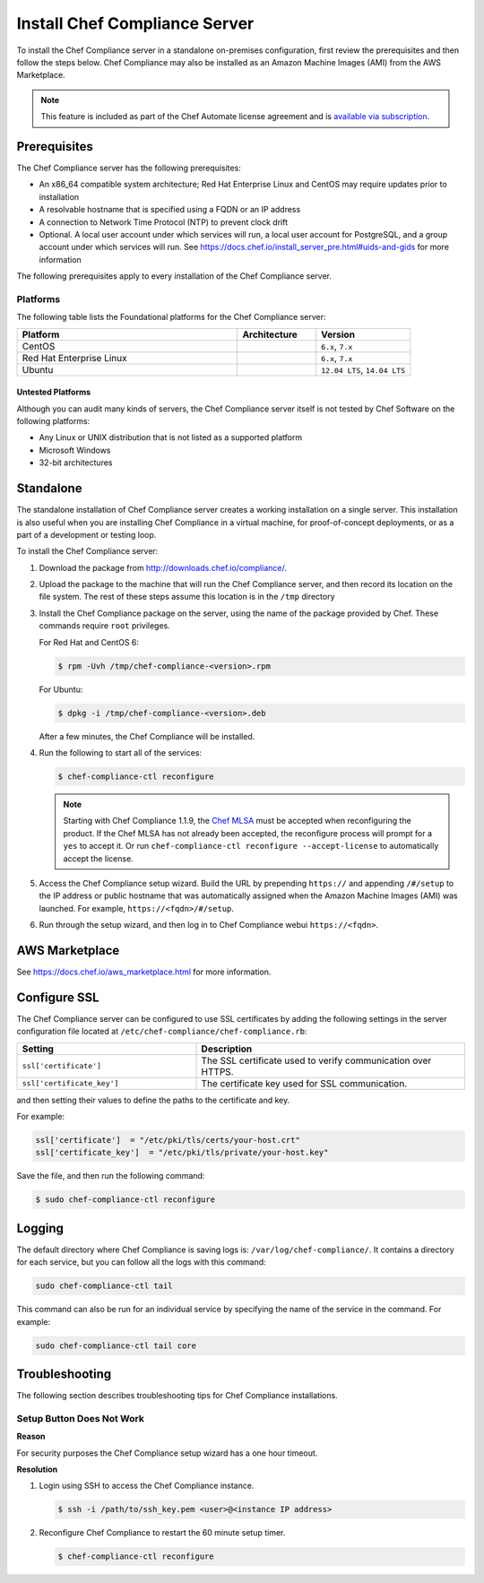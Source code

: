 =====================================================
Install Chef Compliance Server
=====================================================

.. tag chef_automate_mark

.. image:: ../../images/chef_automate_full.png
   :width: 40px
   :height: 17px

.. end_tag

To install the Chef Compliance server in a standalone on-premises configuration, first review the prerequisites and then follow the steps below. Chef Compliance may also be installed as an Amazon Machine Images (AMI) from the AWS Marketplace.

.. note:: .. tag chef_subscriptions

          This feature is included as part of the Chef Automate license agreement and is `available via subscription <https://www.chef.io/pricing/>`_.

          .. end_tag

Prerequisites
=====================================================
The Chef Compliance server has the following prerequisites:

* An x86_64 compatible system architecture; Red Hat Enterprise Linux and CentOS may require updates prior to installation
* A resolvable hostname that is specified using a FQDN or an IP address
* A connection to Network Time Protocol (NTP) to prevent clock drift
* Optional. A local user account under which services will run, a local user account for PostgreSQL, and a group account under which services will run. See https://docs.chef.io/install_server_pre.html#uids-and-gids for more information

The following prerequisites apply to every installation of the Chef Compliance server.

Platforms
-----------------------------------------------------
The following table lists the Foundational platforms for the Chef Compliance server:

.. list-table::
   :widths: 280 100 120
   :header-rows: 1

   * - Platform
     - Architecture
     - Version
   * - CentOS
     -
     - ``6.x``, ``7.x``
   * - Red Hat Enterprise Linux
     -
     - ``6.x``, ``7.x``
   * - Ubuntu
     -
     - ``12.04 LTS``, ``14.04 LTS``

Untested Platforms
+++++++++++++++++++++++++++++++++++++++++++++++++++++
Although you can audit many kinds of servers, the Chef Compliance server itself is not tested by Chef Software on the following platforms:

* Any Linux or UNIX distribution that is not listed as a supported platform
* Microsoft Windows
* 32-bit architectures

Standalone
=====================================================
The standalone installation of Chef Compliance server creates a working installation on a single server. This installation is also useful when you are installing Chef Compliance in a virtual machine, for proof-of-concept deployments, or as a part of a development or testing loop.

To install the Chef Compliance server:

#. Download the package from http://downloads.chef.io/compliance/.
#. Upload the package to the machine that will run the Chef Compliance server, and then record its location on the file system. The rest of these steps assume this location is in the ``/tmp`` directory
#. Install the Chef Compliance package on the server, using the name of the package provided by Chef. These commands require ``root`` privileges.

   For Red Hat and CentOS 6:

   .. code-block:: bash

      $ rpm -Uvh /tmp/chef-compliance-<version>.rpm

   For Ubuntu:

   .. code-block:: bash

      $ dpkg -i /tmp/chef-compliance-<version>.deb

   After a few minutes, the Chef Compliance will be installed.

#. Run the following to start all of the services:

   .. code-block:: bash

      $ chef-compliance-ctl reconfigure

   .. note:: .. tag chef_license_reconfigure_compliance

             Starting with Chef Compliance 1.1.9, the `Chef MLSA <https://docs.chef.io/chef_license.html>`__ must be accepted when reconfiguring the product. If the Chef MLSA has not already been accepted, the reconfigure process will prompt for a ``yes`` to accept it. Or run ``chef-compliance-ctl reconfigure --accept-license`` to automatically accept the license.

             .. end_tag

#. Access the Chef Compliance setup wizard.  Build the URL by prepending ``https://`` and appending ``/#/setup`` to the IP address or public hostname that was automatically assigned when the Amazon Machine Images (AMI) was launched.  For example, ``https://<fqdn>/#/setup``.

#. Run through the setup wizard, and then log in to Chef Compliance webui ``https://<fqdn>``.

AWS Marketplace
=====================================================
See https://docs.chef.io/aws_marketplace.html for more information.

Configure SSL
=====================================================
The Chef Compliance server can be configured to use SSL certificates by adding the following settings in the server configuration file located at ``/etc/chef-compliance/chef-compliance.rb``:

.. list-table::
   :widths: 200 300
   :header-rows: 1

   * - Setting
     - Description
   * - ``ssl['certificate']``
     - The SSL certificate used to verify communication over HTTPS.
   * - ``ssl['certificate_key']``
     - The certificate key used for SSL communication.

and then setting their values to define the paths to the certificate and key.

For example:

.. code-block:: ruby

   ssl['certificate']  = "/etc/pki/tls/certs/your-host.crt"
   ssl['certificate_key']  = "/etc/pki/tls/private/your-host.key"

Save the file, and then run the following command:

.. code-block:: bash

   $ sudo chef-compliance-ctl reconfigure

Logging
=====================================================
.. tag compliance_logging

The default directory where Chef Compliance is saving logs is: ``/var/log/chef-compliance/``. It contains a directory for each service, but you can follow all the logs with this command:

.. code-block:: ruby

   sudo chef-compliance-ctl tail

This command can also be run for an individual service by specifying the name of the service in the command. For example:

.. code-block:: bash

   sudo chef-compliance-ctl tail core

.. end_tag

Troubleshooting
=====================================================
The following section describes troubleshooting tips for Chef Compliance installations.

Setup Button Does Not Work
-----------------------------------------------------
**Reason**

For security purposes the Chef Compliance setup wizard has a one hour timeout.

**Resolution**

#. Login using SSH to access the Chef Compliance instance.

   .. code-block:: bash

      $ ssh -i /path/to/ssh_key.pem <user>@<instance IP address>

#. Reconfigure Chef Compliance to restart the 60 minute setup timer.

   .. code-block:: bash

      $ chef-compliance-ctl reconfigure
